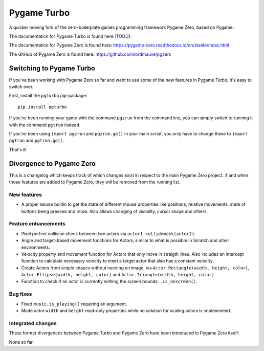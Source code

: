 Pygame Turbo
===========

A quicker moving fork of the zero-boilerplate games programming framework
Pygame Zero, based on Pygame.

The documentation for Pygame Turbo is found here [TODO].

The documentation for Pygame Zero is found here:
https://pygame-zero.readthedocs.io/en/stable/index.html

The GitHub of Pygame Zero is found here: 
https://github.com/lordmauve/pgzero


Switching to Pygame Turbo
-------------------------

If you've been working with Pygame Zero so far and want to use some of the
new features in Pygame Turbo, it's easy to switch over.

First, install the ``pgturbo`` pip-package::

    pip install pgturbo

If you've been running your game with the command ``pgzrun`` from the command
line, you can simply switch to running it with the command ``pgtrun`` instead.

If you've been using ``import pgzrun`` and ``pgzrun.go()`` in your main script,
you only have to change these to ``import pgtrun`` and ``pgtrun.go()``.

That's it!


Divergence to Pygame Zero
-------------------------

This is a changelog which keeps track of which changes exist in respect to the
main Pygame Zero project. If and when those features are added to Pygame Zero,
they will be removed from the running list.


New features
''''''''''''

* A proper ``mouse`` builtin to get the state of different mouse properties
  like positions, relative movements, state of buttons being pressed and
  more. Also allows changing of visibility, cursor shape and others.


Feature enhancements
''''''''''''''''''''

* Pixel perfect collision check between two actors via
  ``actor1.collidemask(actor2)``.
* Angle and target-based movement functions for Actors, similar to what is
  possible in Scratch and other environments.
* Velocity property and movement function for Actors that only move in
  straigth lines. Also includes an intercept function to calculate necessary
  velocity to meet a target actor that also has a constant velocity.
* Create Actors from simple shapes without needing an image, via
  ``Actor.Rectangle(width, height, color)``,
  ``Actor.Ellipse(width, height, color)`` and
  ``Actor.Triangle(width, height, color)``.
* Function to check if an actor is currently withing the screen bounds:
  ``.is_onscreen()``.


Bug fixes
'''''''''

* Fixed ``music.is_playing()`` requiring an argument.
* Made actor ``width`` and ``height`` read-only properties while no solution
  for scaling actors is implemented.

Integrated changes
''''''''''''''''''

These former divergences between Pygame Turbo and Pygame Zero have been
introduced to Pygame Zero itself:

None so far.
